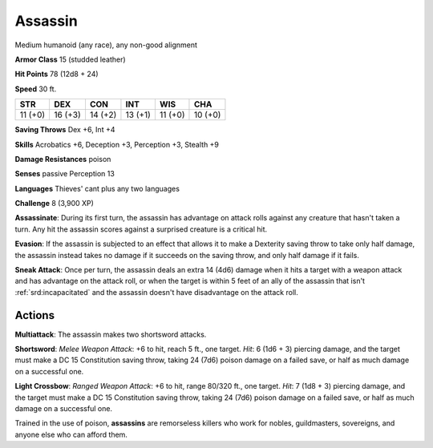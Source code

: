 
.. _srd:assassin:

Assassin
--------

Medium humanoid (any race), any non-good alignment

**Armor Class** 15 (studded leather)

**Hit Points** 78 (12d8 + 24)

**Speed** 30 ft.

+-----------+-----------+-----------+-----------+-----------+-----------+
| STR       | DEX       | CON       | INT       | WIS       | CHA       |
+===========+===========+===========+===========+===========+===========+
| 11 (+0)   | 16 (+3)   | 14 (+2)   | 13 (+1)   | 11 (+0)   | 10 (+0)   |
+-----------+-----------+-----------+-----------+-----------+-----------+

**Saving Throws** Dex +6, Int +4

**Skills** Acrobatics +6, Deception +3, Perception +3, Stealth +9

**Damage Resistances** poison

**Senses** passive Perception 13

**Languages** Thieves' cant plus any two languages

**Challenge** 8 (3,900 XP)

**Assassinate**: During its first turn, the assassin has advantage on
attack rolls against any creature that hasn't taken a turn. Any hit the
assassin scores against a surprised creature is a critical hit.

**Evasion**: If the assassin is subjected to an effect that allows it to
make a Dexterity saving throw to take only half damage, the assassin
instead takes no damage if it succeeds on the saving throw, and only
half damage if it fails.

**Sneak Attack**: Once per turn, the assassin
deals an extra 14 (4d6) damage when it hits a target with a weapon
attack and has advantage on the attack roll, or when the target is
within 5 feet of an ally of the assassin that isn't :ref:`srd:incapacitated` and
the assassin doesn't have disadvantage on the attack roll.

Actions
~~~~~~~~~~~~~~~~~~~~~~~~~~~~~~~~~

**Multiattack**: The assassin makes two shortsword attacks.

**Shortsword**: *Melee Weapon Attack*: +6 to hit, reach 5 ft., one
target. *Hit*: 6 (1d6 + 3) piercing damage, and the target must make a
DC 15 Constitution saving throw, taking 24 (7d6) poison damage on a
failed save, or half as much damage on a successful one.

**Light Crossbow**: *Ranged Weapon Attack*: +6 to hit, range 80/320 ft., one
target. *Hit*: 7 (1d8 + 3) piercing damage, and the target must make a
DC 15 Constitution saving throw, taking 24 (7d6) poison damage on a
failed save, or half as much damage on a successful one.

Trained in the use of poison, **assassins** are remorseless killers who
work for nobles, guildmasters, sovereigns, and anyone else who can
afford them.
